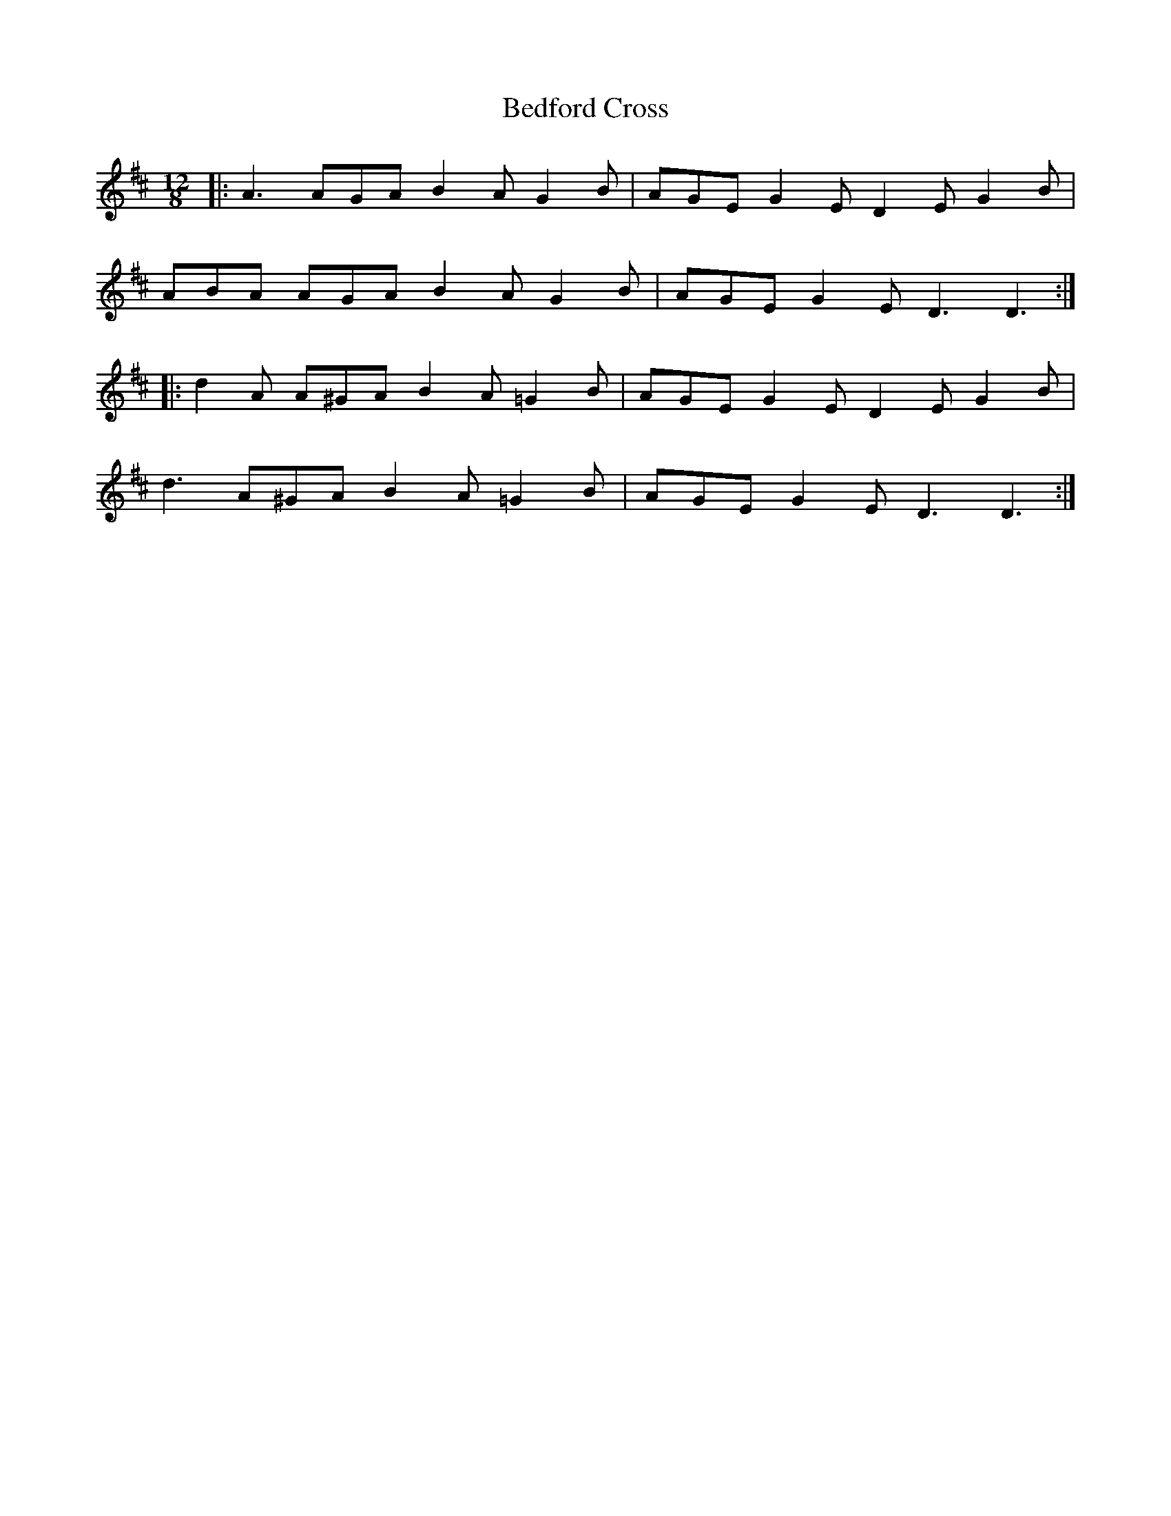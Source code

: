 X: 3170
T: Bedford Cross
R: slide
M: 12/8
K: Dmajor
|:A3 AGA B2 A G2 B|AGE G2 E D2 E G2 B|
ABA AGA B2 A G2 B|AGE G2 E D3 D3:|
|:d2 A A^GA B2 A =G2 B|AGE G2 E D2 E G2 B|
d3 A^GA B2 A =G2 B|AGE G2 E D3 D3:|

